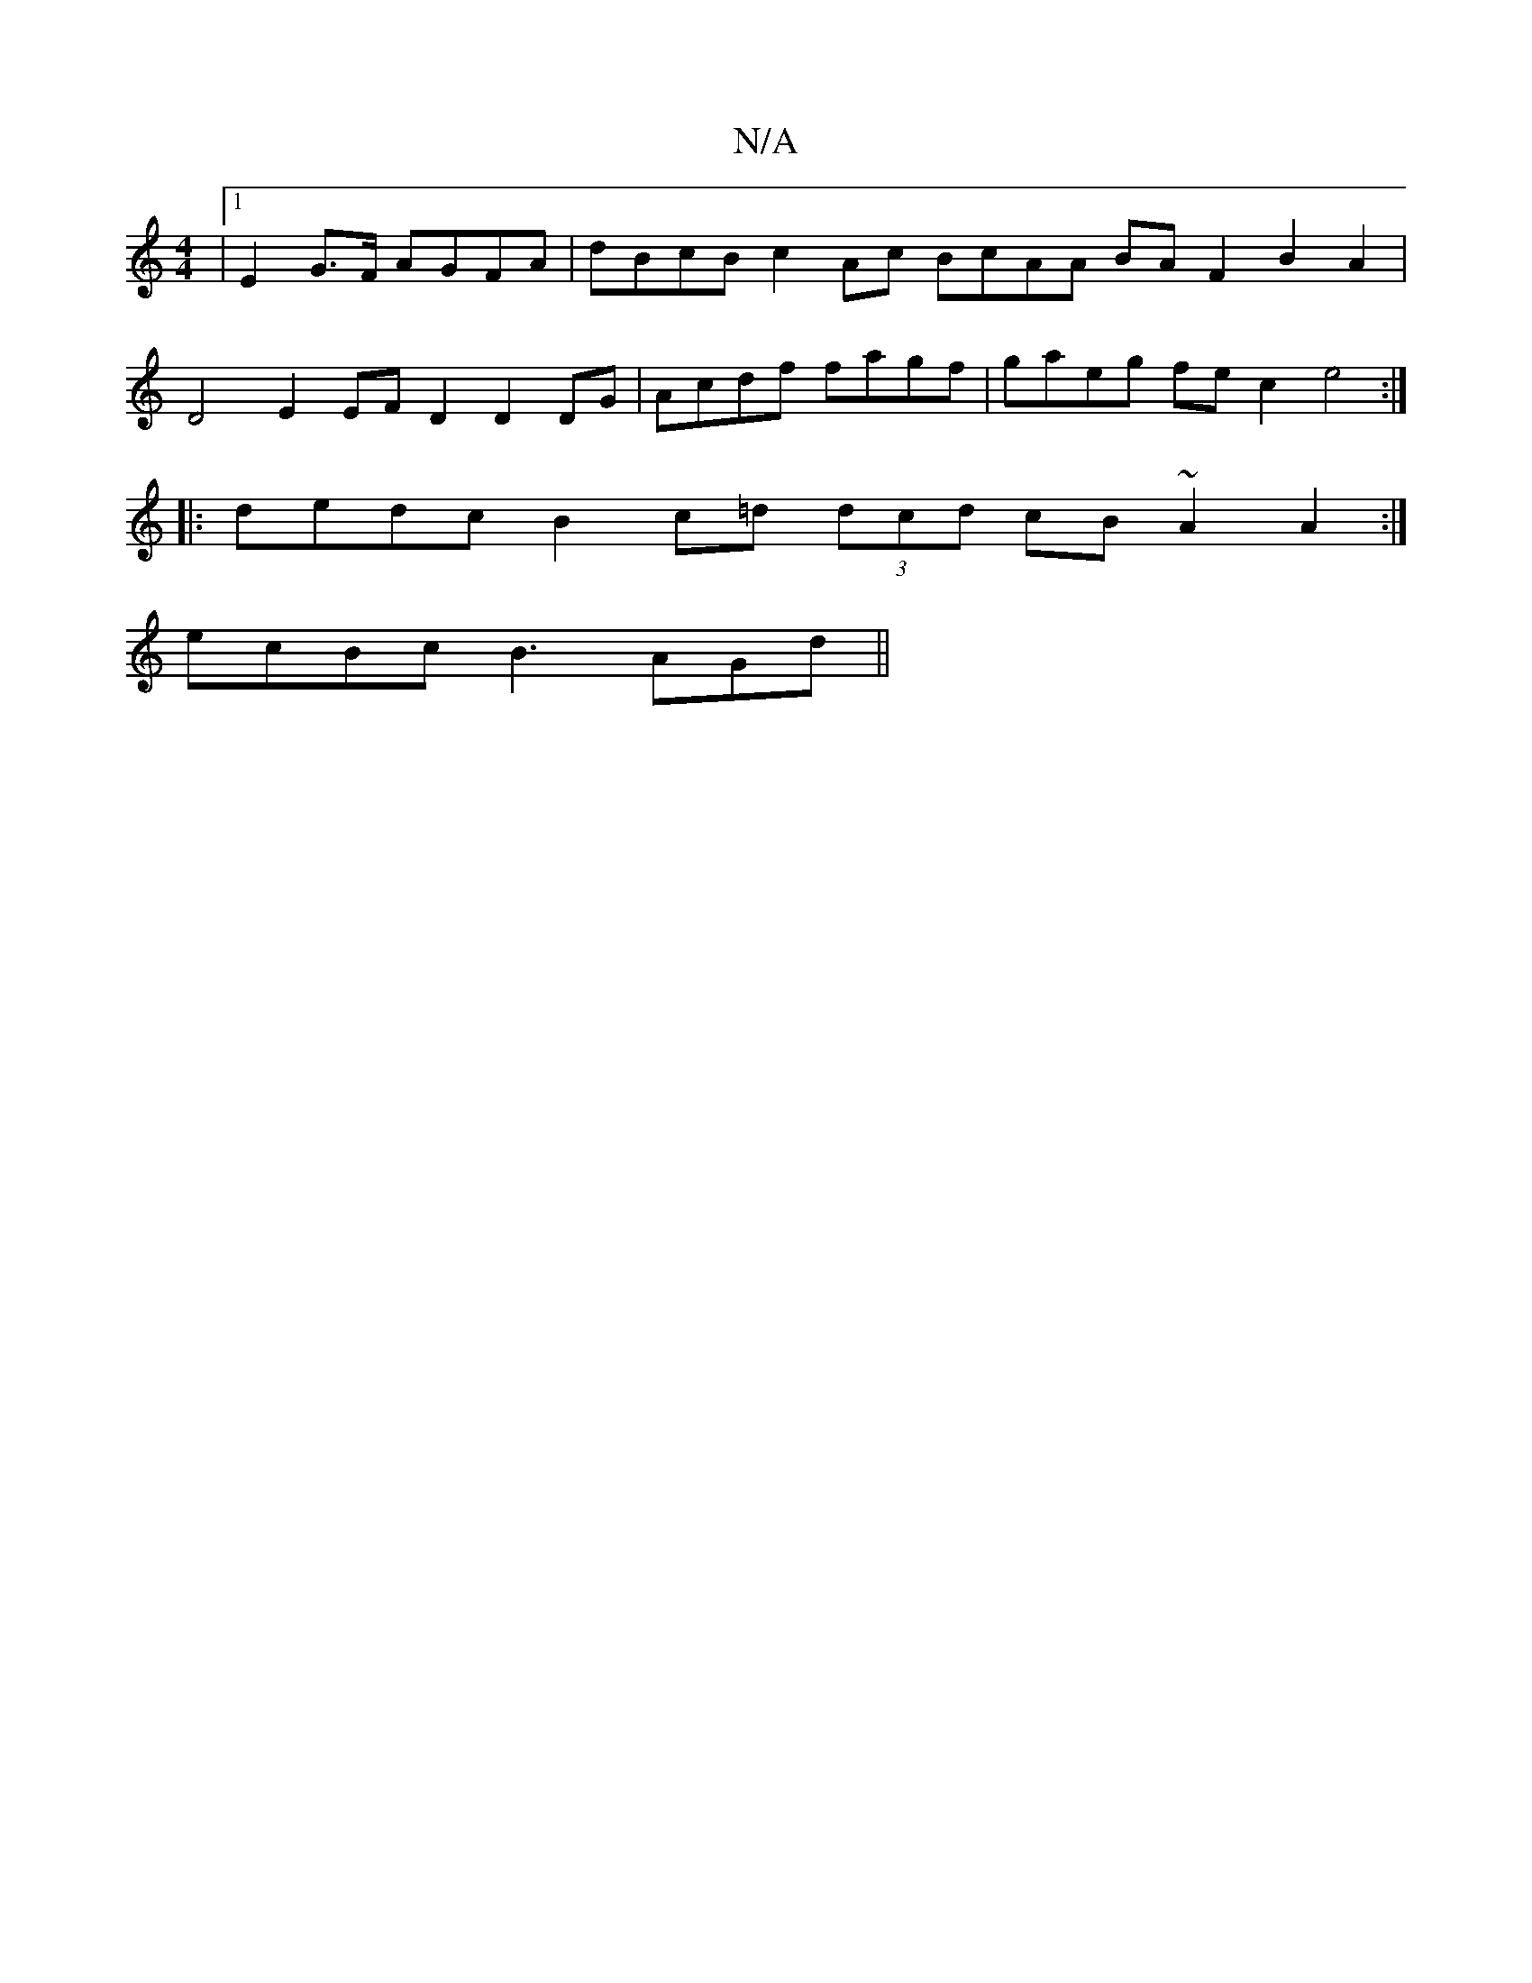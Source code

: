 X:1
T:N/A
M:4/4
R:N/A
K:Cmajor
 |1 E2 G>F AGFA | dBcB c2 Ac BcAA BAF2 B2A2 | 
D4 E2 EFD2 D2DG |Acdf fagf | gaeg fec2e4:|
|:dedc B2c=d (3dcd cB ~A2A2:|
ecBc B3 AGd ||

f2ef a2ag a2eg|
de g2 gede f2c'2 ||
"Bm"c2z2A2"G"c2f4Jcedeg2|"G"
